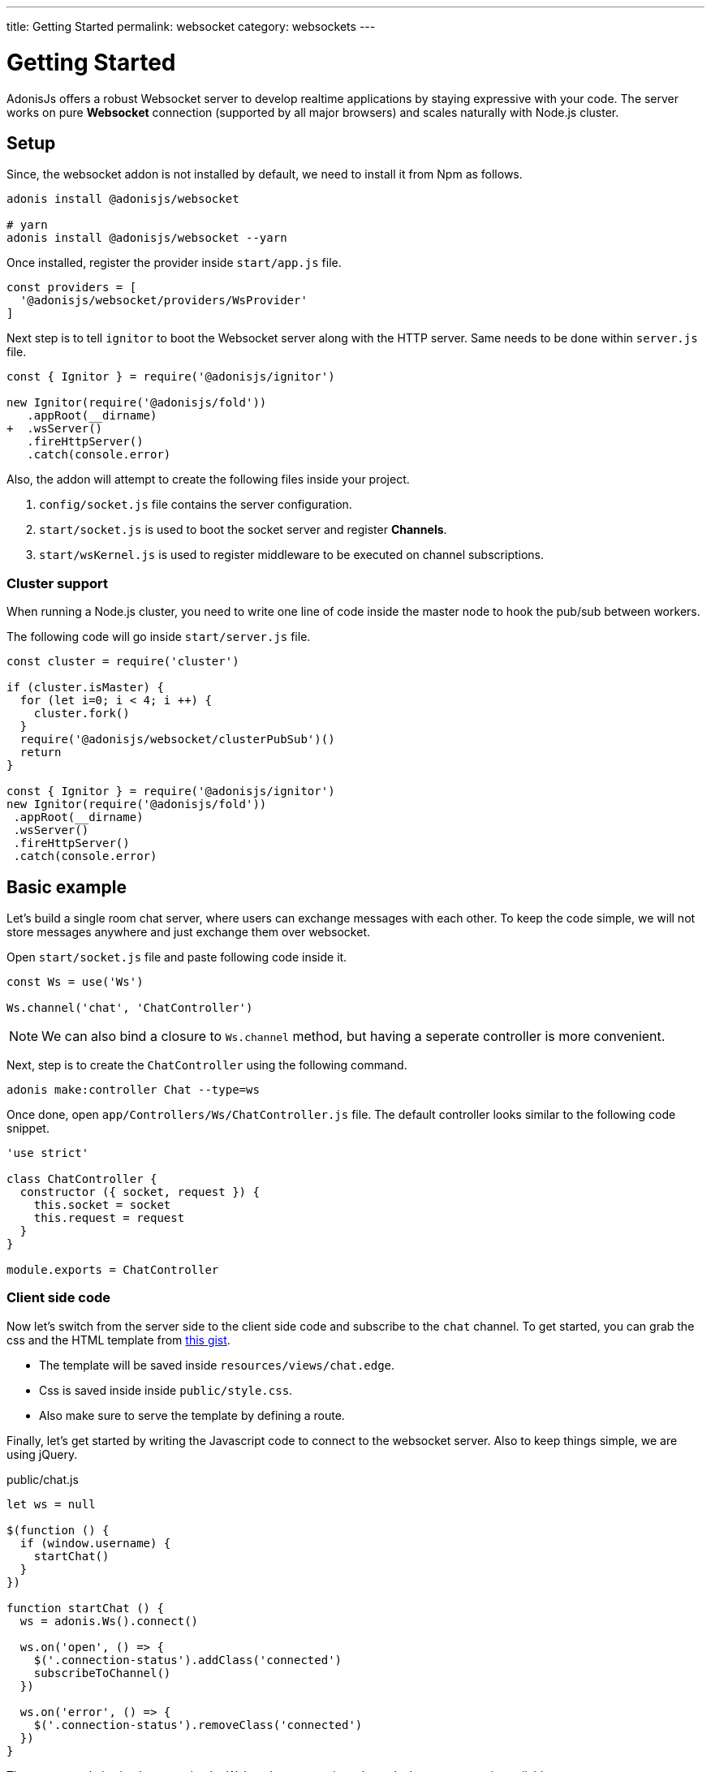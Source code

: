 ---
title: Getting Started
permalink: websocket
category: websockets
---

= Getting Started

toc::[]

AdonisJs offers a robust Websocket server to develop realtime applications by staying expressive with your code. The server works on pure *Websocket* connection (supported by all major browsers) and scales naturally with Node.js cluster.

== Setup
Since, the websocket addon is not installed by default, we need to install it from Npm as follows.

[source, bash]
----
adonis install @adonisjs/websocket

# yarn
adonis install @adonisjs/websocket --yarn
----

Once installed, register the provider inside `start/app.js` file.
[source, js]
----
const providers = [
  '@adonisjs/websocket/providers/WsProvider'
]
----

Next step is to tell `ignitor` to boot the Websocket server along with the HTTP server. Same needs to be done within `server.js` file.

[source, diff]
----
const { Ignitor } = require('@adonisjs/ignitor')

new Ignitor(require('@adonisjs/fold'))
   .appRoot(__dirname)
+  .wsServer()
   .fireHttpServer()
   .catch(console.error)
----

Also, the addon will attempt to create the following files inside your project.

[ol-shrinked]
1. `config/socket.js` file contains the server configuration.
2. `start/socket.js` is used to boot the socket server and register *Channels*.
3. `start/wsKernel.js` is used to register middleware to be executed on channel subscriptions.

=== Cluster support
When running a Node.js cluster, you need to write one line of code inside the master
node to hook the pub/sub between workers.

The following code will go inside `start/server.js` file.

[source, js]
----
const cluster = require('cluster')

if (cluster.isMaster) {
  for (let i=0; i < 4; i ++) {
    cluster.fork()
  }
  require('@adonisjs/websocket/clusterPubSub')()
  return
}

const { Ignitor } = require('@adonisjs/ignitor')
new Ignitor(require('@adonisjs/fold'))
 .appRoot(__dirname)
 .wsServer()
 .fireHttpServer()
 .catch(console.error)
----

== Basic example
Let's build a single room chat server, where users can exchange messages with each other. To keep the code simple, we will not store messages anywhere and just exchange them over websocket.

Open `start/socket.js` file and paste following code inside it.

[source, js]
----
const Ws = use('Ws')

Ws.channel('chat', 'ChatController')
----

NOTE: We can also bind a closure to `Ws.channel` method, but having a seperate controller is more convenient.

Next, step is to create the `ChatController` using the following command.

[source, bash]
----
adonis make:controller Chat --type=ws
----

Once done, open `app/Controllers/Ws/ChatController.js` file. The default controller looks similar to the following code snippet.

[source, js]
----
'use strict'

class ChatController {
  constructor ({ socket, request }) {
    this.socket = socket
    this.request = request
  }
}

module.exports = ChatController
----

=== Client side code
Now let's switch from the server side to the client side code and subscribe to the `chat` channel. To get started, you can grab the css and the HTML template from link:https://gist.github.com/thetutlage/7f0f2252b4d22dad13753ced890051e2[this gist].

-  The template will be saved inside `resources/views/chat.edge`.
-  Css is saved inside inside `public/style.css`.
- Also make sure to serve the template by defining a route.

Finally, let's get started by writing the Javascript code to connect to the websocket server. Also to keep things simple, we are using jQuery.

.public/chat.js
[source, js]
----
let ws = null

$(function () {
  if (window.username) {
    startChat()
  }
})

function startChat () {
  ws = adonis.Ws().connect()

  ws.on('open', () => {
    $('.connection-status').addClass('connected')
    subscribeToChannel()
  })

  ws.on('error', () => {
    $('.connection-status').removeClass('connected')
  })
}
----

The startup code is simple, we make the Websocket connection when `window.username` is available.

Next step is to make a subscription on the `chat` topic and bind listeners to receive messages.
[source, js]
----
function subscribeToChannel () {
  const chat = ws.subscribe('chat')

  chat.on('error', () => {
    $('.connection-status').removeClass('connected')
  })

  chat.on('message', (message) => {
    $('.messages').append(`
      <div class="message"><h3> ${message.username} </h3> <p> ${message.body} </p> </div>
    `)
  })
}
----

Finally, let's write the code to send the message when we press enter.

[source, js]
----
$('#message').keyup(function (e) {
  if (e.which === 13) {
    e.preventDefault()

    const message = $(this).val()
    $(this).val('')

    ws.getSubscription('chat').emit('message', {
      username: window.username,
      body: message
    })
    return
  }
})
----

=== Server code
Since we are done with the frontend code, let's open the `ChatController` again and write the code to replay messages.

[source, diff]
----
class ChatController {
  constructor ({ socket, request }) {
    this.socket = socket
    this.request = request
  }

+  onMessage (message) {
+    this.socket.broadcastToAll('message', message)
+  }
}
----

The `onMessage` method just replays the same message to all the connected clients using `broadcastToAll` method.

== Controllers
The controllers let you keep your code structured by defining a seperate class for each channel. Controllers lives inside `app/Controllers/Ws` directory.

A new instance of controller is created for each subscription and the `context` is passed to the constructor.

[source, js]
----
class ChatController {
  constructor ({ socket }) {
    this.socket = socket
  }
}
----

Also you can bind to different events by creating methods with the same name. Also all the methods, must be prefixed with the `on` keyword.

[source, js]
----
class ChatController {
  onMessage () {
    // same as: socket.on('message')
  }

  onClose () {
    // same as: socket.on('close')
  }

  onError () {
    // same as: socket.on('error')
  }
}
----
